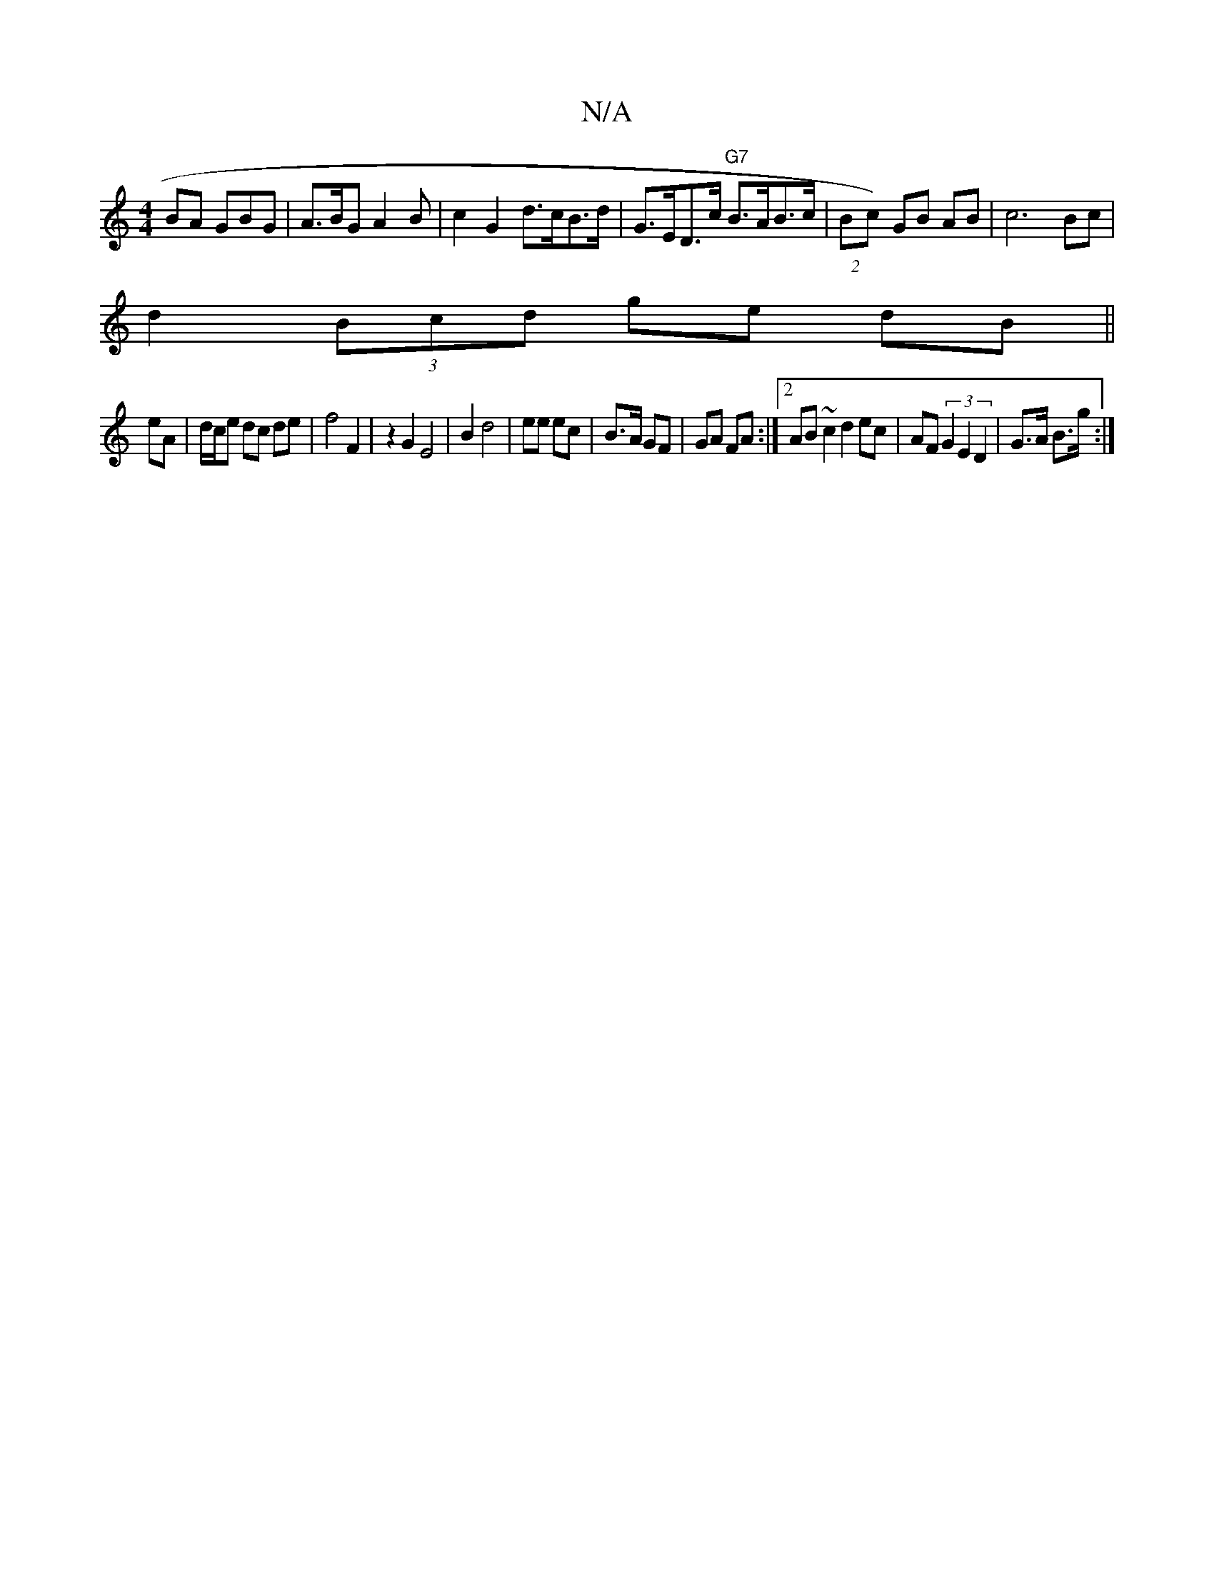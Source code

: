 X:1
T:N/A
M:4/4
R:N/A
K:Cmajor
BA GBG | A>BG A2 B | c2 G2 d>cB>d | G>ED>c "G7"B>AB>c |(2Bc) GB AB | c6 Bc |
d2 (3Bcd ge dB||
eA| d/c/e dc de | f4 F2 | z2 G2 E4 | B2 d4 | ee ec | B>A GF | GA FA:|2 AB ~c2d2 ec|AF (3G2E2D2|G>A B>g:|2 
